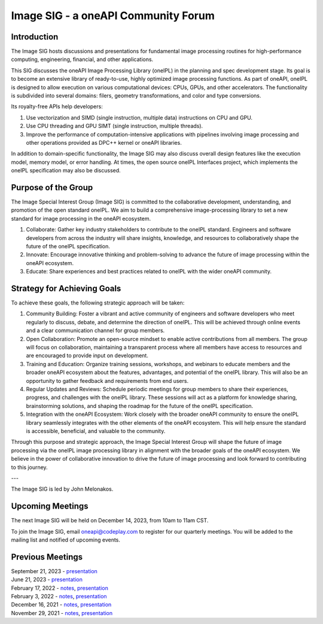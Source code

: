 ====================================
Image SIG - a oneAPI Community Forum
====================================

Introduction
============

The Image SIG hosts discussions and presentations for fundamental image
processing routines for high-performance computing, engineering, financial, and
other applications.

This SIG discusses the oneAPI Image Processing Library (oneIPL) in the planning
and spec development stage. Its goal is to become an extensive library of
ready-to-use, highly optimized image processing functions. As part of oneAPI,
oneIPL is designed to allow execution on various computational devices: CPUs,
GPUs, and other accelerators. The functionality is subdivided into several
domains: filers, geometry transformations, and color and type conversions.

Its royalty-free APIs help developers:

1. Use vectorization and SIMD (single instruction, multiple data) instructions
   on CPU and GPU.

2. Use CPU threading and GPU SIMT (single instruction, multiple threads).

3. Improve the performance of computation-intensive applications with pipelines
   involving image processing and other operations provided as DPC++ kernel or
   oneAPI libraries.

In addition to domain-specific functionality, the Image SIG may also discuss
overall design features like the execution model, memory model, or error
handling. At times, the open source oneIPL Interfaces project, which implements
the oneIPL specification may also be discussed.

Purpose of the Group
====================

The Image Special Interest Group (Image SIG) is committed to the collaborative
development, understanding, and promotion of the open standard oneIPL. We aim
to build a comprehensive image-processing library to set a new standard for
image processing in the oneAPI ecosystem.

1. Collaborate: Gather key industry stakeholders to contribute to the oneIPL
   standard. Engineers and software developers from across the industry will
   share insights, knowledge, and resources to collaboratively shape the future
   of the oneIPL specification.

2. Innovate: Encourage innovative thinking and problem-solving to advance the
   future of image processing within the oneAPI ecosystem.

3. Educate: Share experiences and best practices related to oneIPL with the
   wider oneAPI community.

Strategy for Achieving Goals
============================

To achieve these goals, the following strategic approach will be taken:

1. Community Building: Foster a vibrant and active community of engineers and
   software developers who meet regularly to discuss, debate, and determine the
   direction of oneIPL. This will be achieved through online events and a clear
   communication channel for group members.

2. Open Collaboration: Promote an open-source mindset to enable active
   contributions from all members. The group will focus on collaboration,
   maintaining a transparent process where all members have access to resources
   and are encouraged to provide input on development.

3. Training and Education: Organize training sessions, workshops, and webinars
   to educate members and the broader oneAPI ecosystem about the features,
   advantages, and potential of the oneIPL library. This will also be an
   opportunity to gather feedback and requirements from end users.

4. Regular Updates and Reviews: Schedule periodic meetings for group members to
   share their experiences, progress, and challenges with the oneIPL
   library. These sessions will act as a platform for knowledge sharing,
   brainstorming solutions, and shaping the roadmap for the future of the
   oneIPL specification.

5. Integration with the oneAPI Ecosystem: Work closely with the broader oneAPI
   community to ensure the oneIPL library seamlessly integrates with the other
   elements of the oneAPI ecosystem. This will help ensure the standard is
   accessible, beneficial, and valuable to the community.

Through this purpose and strategic approach, the Image Special Interest Group
will shape the future of image processing via the oneIPL image processing
library in alignment with the broader goals of the oneAPI ecosystem. We believe
in the power of collaborative innovation to drive the future of image
processing and look forward to contributing to this journey.

---

The Image SIG is led by John Melonakos.

Upcoming Meetings
=================

The next Image SIG will be held on December 14, 2023, from 10am to 11am CST.

To join the Image SIG, email oneapi@codeplay.com to register for our quarterly
meetings. You will be added to the mailing list and notified of upcoming
events.

Previous Meetings
=================

| September 21, 2023 - `presentation <presentations/2023-09-21_Slides.pdf>`__
| June 21, 2023 - `presentation <presentations/2023-06-21_Slides.pdf>`__
| February 17, 2022 - `notes <minutes/2022_02_17_Minutes.rst>`__, \
 `presentation <presentations/2022-02-17_Slides.pdf>`__
| February 3, 2022 - `notes <minutes/2022_02_03_Minutes.rst>`__, \
 `presentation <presentations/2022-02-03_Slides.pdf>`__
| December 16, 2021 - `notes <minutes/2021_12_16_Minutes.rst>`__, \
 `presentation <presentations/2021-12-16_Slides.pdf>`__
| November 29, 2021 - `notes <minutes/2021_11_29_Minutes.rst>`__, \
 `presentation <presentations/2021-11-20_Slides.pdf>`__
